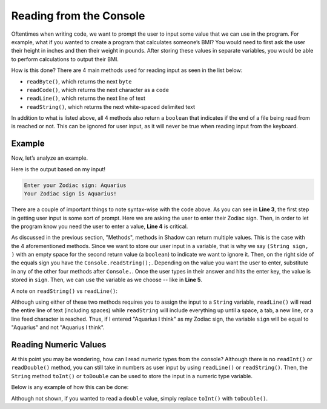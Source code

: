 Reading from the Console
------------------------

Oftentimes when writing code, we want to prompt the user to input some value that we can use in the program. For example, what if you wanted to create a program that calculates someone’s BMI? You would need to first ask the user their height in inches and then their weight in pounds. After storing these values in separate variables, you would be able to perform calculations to output their BMI. 

How is this done? There are 4 main methods used for reading input as seen in the list below: 

* ``readByte()``, which returns the next ``byte``
* ``readCode()``, which returns the next character as a ``code``
* ``readLine()``, which returns the next line of text
* ``readString()``, which returns the next white-spaced delimited text 

In addition to what is listed above, all 4 methods also return a ``boolean`` that indicates if the end of a file being read from is reached or not. This can be ignored for user input, as it will never be true when reading input from the keyboard. 

Example
^^^^^^^

Now, let’s analyze an example. 

.. code-block:: shadow
    :linenos: 
	
    public main( String[] args ) => () 
    {
        Console.print("Enter your Zodiac sign: "); 
	(String sign, ) = Console.readString(); 
        Console.printLine("Your Zodiac sign is " # sign # '!'); 	
    }
	
Here is the output based on my input!

.. code-block:: console 

    Enter your Zodiac sign: Aquarius
    Your Zodiac sign is Aquarius!


There are a couple of important things to note syntax-wise with the code above. As you can see in **Line 3**, the first step in getting user input is some sort of prompt. Here we are asking the user to enter their Zodiac sign. Then, in order to let the program know you need the user to enter a value, **Line 4** is critical. 

As discussed in the previous section, "Methods", methods in Shadow can return multiple values. This is the case with the 4 aforementioned methods. Since we want to store our user input in a variable, that is why we say ``(String sign, )`` with an empty space for the second return value (a ``boolean``) to indicate we want to ignore it. Then, on the right side of the equals sign you have the ``Console.readString();``. Depending on the value you want the user to enter, substitute in any of the other four methods after ``Console.``.  Once the user types in their answer and hits the enter key, the value is stored in ``sign``. Then, we can use the variable as we choose -- like in **Line 5**. 

A note on ``readString()`` vs ``readLine()``: 

Although using either of these two methods requires you to assign the input to a ``String`` variable, ``readLine()`` will read the entire line of text (including spaces) while ``readString`` will include everything up until a space, a tab, a new line, or a line feed character is reached. Thus, if I entered "Aquarius I think" as my Zodiac sign, the variable ``sign`` will be equal to "Aquarius" and not "Aquarius I think". 
	

Reading Numeric Values
^^^^^^^^^^^^^^^^^^^^^^

At this point you may be wondering, how can I read numeric types from the console? Although there is no ``readInt()`` or ``readDouble()`` method, you can still take in numbers as user input by using ``readLine()`` or ``readString()``. Then, the ``String`` method ``toInt()`` or ``toDouble`` can be used to store the input in a numeric type variable. 

Below is any example of how this can be done: 

.. code-block:: shadow
    :linenos: 
    
    Console.printLine("How much wood would a woodchuck chuck? ");
    (String wood, ) = Console.readString(); 
		
    var wood1 = wood.toInt(); 


Although not shown, if you wanted to read a ``double`` value, simply replace ``toInt()`` with ``toDouble()``. 
		
	



	

